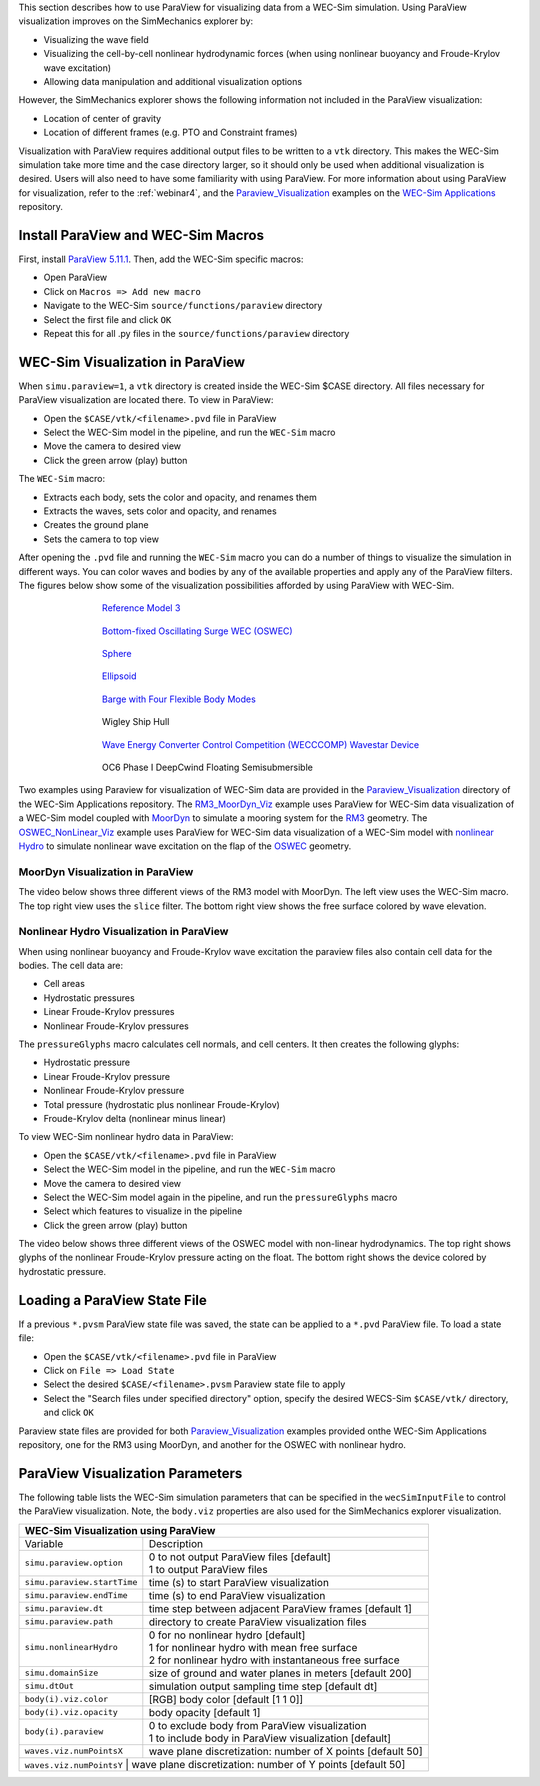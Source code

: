 

This section describes how to use ParaView for visualizing data from a WEC-Sim simulation. 
Using ParaView visualization improves on the SimMechanics explorer by:

* Visualizing the wave field
* Visualizing the cell-by-cell nonlinear hydrodynamic forces (when using nonlinear buoyancy and Froude-Krylov wave excitation)
* Allowing data manipulation and additional visualization options

However, the SimMechanics explorer shows the following information not included in the ParaView visualization:

* Location of center of gravity
* Location of different frames (e.g. PTO and Constraint frames)

Visualization with ParaView requires additional output files to be written to a ``vtk`` directory. 
This makes the WEC-Sim simulation take more time and the case directory larger, so it should only be used when additional visualization is desired. 
Users will also need to have some familiarity with using ParaView.
For more information about using ParaView for visualization, refer to the :ref:`webinar4`, and the `Paraview_Visualization <https://github.com/WEC-Sim/WEC-Sim_Applications/tree/master/Paraview_Visualization>`_ examples on the `WEC-Sim Applications <https://github.com/WEC-Sim/WEC-Sim_Applications>`_ repository.


Install ParaView and WEC-Sim Macros
^^^^^^^^^^^^^^^^^^^^^^^^^^^^^^^^^^^^^^^^^^^^^^
First, install `ParaView 5.11.1 <http://www.paraview.org/>`_.  
Then, add the WEC-Sim specific macros:

* Open ParaView
* Click on ``Macros => Add new macro``
* Navigate to the WEC-Sim ``source/functions/paraview`` directory
* Select the first file and click ``OK``
* Repeat this for all .py files in the ``source/functions/paraview`` directory


WEC-Sim Visualization in ParaView
^^^^^^^^^^^^^^^^^^^^^^^^^^^^^^^^^^^^^^^^^^^^^^
When ``simu.paraview=1``, a ``vtk`` directory is created inside the WEC-Sim $CASE directory. 
All files necessary for ParaView visualization are located there.
To view in ParaView:

* Open the ``$CASE/vtk/<filename>.pvd`` file in ParaView
* Select the WEC-Sim model in the pipeline, and run the ``WEC-Sim`` macro
* Move the camera to desired view
* Click the green arrow (play) button

The ``WEC-Sim`` macro:

* Extracts each body, sets the color and opacity, and renames them
* Extracts the waves, sets color and opacity, and renames
* Creates the ground plane
* Sets the camera to top view


After opening the ``.pvd`` file and running the ``WEC-Sim`` macro you can do a number of things to visualize the simulation in different ways. 
You can color waves and bodies by any of the available properties and apply any of the ParaView filters. The figures below show some of the visualization possibilities afforded by using ParaView with WEC-Sim.


.. figure:: /_static/images/overview/rm3_iso_side.png
   :width: 400pt
   :figwidth: 400pt
   :align: center

   `Reference Model 3 <https://github.com/WEC-Sim/WEC-Sim/tree/master/examples/RM3>`_


.. figure:: /_static/images/overview/oswec_iso_side.png
   :width: 400pt
   :figwidth: 400pt
   :align: center

   `Bottom-fixed Oscillating Surge WEC (OSWEC) <https://github.com/WEC-Sim/WEC-Sim/tree/master/examples/OSWEC>`_


.. figure:: /_static/images/overview/sphere_freedecay_iso_side.png
   :width: 400pt
   :figwidth: 400pt
   :align: center

   `Sphere <https://github.com/WEC-Sim/WEC-Sim_Applications/tree/master/Free_Decay>`_


.. figure:: /_static/images/overview/ellipsoid_iso_side.png
   :width: 400pt
   :figwidth: 400pt
   :align: center

   `Ellipsoid <https://github.com/WEC-Sim/WEC-Sim_Applications/tree/master/Nonlinear_Hydro>`_


.. figure:: /_static/images/overview/gbm_iso_side.png
   :width: 400pt
   :figwidth: 400pt
   :align: center

   `Barge with Four Flexible Body Modes <https://github.com/WEC-Sim/WEC-Sim_Applications/tree/master/Generalized_Body_Modes>`_


.. figure:: /_static/images/overview/wigley_iso_side.png
   :width: 400pt
   :figwidth: 400pt
   :align: center

   Wigley Ship Hull


.. figure:: /_static/images/overview/wecccomp_iso_side.png
   :width: 400pt
   :figwidth: 400pt
   :align: center

   `Wave Energy Converter Control Competition (WECCCOMP) Wavestar Device <https://github.com/WEC-Sim/WECCCOMP>`_

.. figure:: /_static/images/overview/oc6_iso_side.png
   :width: 400pt
   :figwidth: 400pt
   :align: center

   OC6 Phase I DeepCwind Floating Semisubmersible
   





Two examples using Paraview for visualization of WEC-Sim data are provided in the `Paraview_Visualization <https://github.com/WEC-Sim/WEC-Sim_Applications/tree/master/Paraview_Visualization>`_ directory of the WEC-Sim Applications repository.
The `RM3_MoorDyn_Viz <https://github.com/WEC-Sim/WEC-Sim_Applications/tree/master/Paraview_Visualization/RM3_MoorDyn_Viz>`_ example uses ParaView for WEC-Sim data visualization of a WEC-Sim model coupled with `MoorDyn <https://wec-sim.github.io/WEC-Sim/dev/user/advanced_features.html#moordyn>`_ to simulate a mooring system for the `RM3 <http://wec-sim.github.io/WEC-Sim/tutorials.html#two-body-point-absorber-rm3>`_ geometry.
The `OSWEC_NonLinear_Viz <https://github.com/WEC-Sim/WEC-Sim_Applications/tree/master/Paraview_Visualization/OSWEC_NonLinear_Viz>`_ example uses ParaView for WEC-Sim data visualization of a WEC-Sim model with `nonlinear Hydro <http://wec-sim.github.io/WEC-Sim/advanced_features.html#nonlinear-buoyancy-and-froude-krylov-excitation>`_ to simulate nonlinear wave excitation on the flap of the `OSWEC <http://wec-sim.github.io/WEC-Sim/tutorials.html#oscillating-surge-wec-oswec.>`_ geometry.

MoorDyn Visualization in ParaView
""""""""""""""""""""""""""""""""""""

The video below shows three different views of the RM3 model with MoorDyn.
The left view uses the WEC-Sim macro.
The top right view uses the ``slice`` filter.
The bottom right view shows the free surface colored by wave elevation.

.. raw:: html

        <iframe width="560" height="315" src="https://www.youtube.com/embed/yL6LHdYTBIo" title="YouTube video player" frameborder="0" allow="accelerometer; autoplay; clipboard-write; encrypted-media; gyroscope; picture-in-picture; web-share" allowfullscreen></iframe>




Nonlinear Hydro Visualization in ParaView
""""""""""""""""""""""""""""""""""""""""""""""
When using nonlinear buoyancy and Froude-Krylov wave excitation the paraview files also contain cell data for the bodies.
The cell data are:

* Cell areas
* Hydrostatic pressures
* Linear Froude-Krylov pressures
* Nonlinear Froude-Krylov pressures

The ``pressureGlyphs`` macro calculates cell normals, and cell centers. It then creates the following glyphs:

* Hydrostatic pressure
* Linear Froude-Krylov pressure
* Nonlinear Froude-Krylov pressure
* Total pressure (hydrostatic plus nonlinear Froude-Krylov)
* Froude-Krylov delta (nonlinear minus linear)

To view WEC-Sim nonlinear hydro data in ParaView:

* Open the ``$CASE/vtk/<filename>.pvd`` file in ParaView
* Select the WEC-Sim model in the pipeline, and run the ``WEC-Sim`` macro
* Move the camera to desired view
* Select the WEC-Sim model again in the pipeline, and run the ``pressureGlyphs`` macro
* Select which features to visualize in the pipeline
* Click the green arrow (play) button

The video below shows three different views of the OSWEC model with non-linear hydrodynamics.
The top right shows glyphs of the nonlinear Froude-Krylov pressure acting on the float. 
The bottom right shows the device colored by hydrostatic pressure.

 .. raw:: html

	<iframe width="560" height="315" src="https://www.youtube.com/embed/JfKxQ1AgQBk" title="YouTube video player" frameborder="0" allow="accelerometer; autoplay; clipboard-write; encrypted-media; gyroscope; picture-in-picture; web-share" allowfullscreen></iframe>


Loading a ParaView State File
^^^^^^^^^^^^^^^^^^^^^^^^^^^^^^^^^^^^^^^^^^^^^^
If a previous ``*.pvsm`` ParaView state file was saved, the state can be applied to a ``*.pvd`` ParaView file. To load a state file:

* Open the ``$CASE/vtk/<filename>.pvd`` file in ParaView
* Click on ``File => Load State``
* Select the desired ``$CASE/<filename>.pvsm`` Paraview state file to apply
* Select the "Search files under specified directory" option, specify the desired WECS-Sim ``$CASE/vtk/`` directory, and click ``OK``

Paraview state files are provided for both `Paraview_Visualization <https://github.com/WEC-Sim/WEC-Sim_Applications/tree/master/Paraview_Visualization>`_ examples provided onthe WEC-Sim Applications repository, one for the RM3 using MoorDyn, and another for the OSWEC with nonlinear hydro.


ParaView Visualization Parameters
^^^^^^^^^^^^^^^^^^^^^^^^^^^^^^^^^^^^^^^^^^^^^^
The following table lists the WEC-Sim simulation parameters that can be specified in the ``wecSimInputFile`` to control the ParaView visualization. Note, the ``body.viz`` properties are also used for the SimMechanics explorer visualization.

+----------------------------------------------------------------------------------------+
| WEC-Sim Visualization using ParaView                                                   |
+============================+===========================================================+
| Variable                   | Description                                               |
+----------------------------+-----------------------------------------------------------+
| | ``simu.paraview.option`` | | 0 to not output ParaView files [default]                |
|                            | | 1 to output ParaView files                              |
+----------------------------+-----------------------------------------------------------+
| ``simu.paraview.startTime``| time (s) to start ParaView visualization                  |
+----------------------------+-----------------------------------------------------------+
| ``simu.paraview.endTime``  | time (s) to end ParaView visualization                    |
+----------------------------+-----------------------------------------------------------+
| ``simu.paraview.dt``       | time step between adjacent ParaView frames [default 1]    |
+----------------------------+-----------------------------------------------------------+
| ``simu.paraview.path``     | directory to create ParaView visualization files          |
+----------------------------+-----------------------------------------------------------+
| | ``simu.nonlinearHydro``  | | 0 for no nonlinear hydro [default]                      |
|                            | | 1 for nonlinear hydro with mean free surface            |
|                            | | 2 for nonlinear hydro with instantaneous free surface   |
+----------------------------+-----------------------------------------------------------+
| ``simu.domainSize``        | size of ground and water planes in meters [default 200]   |
+----------------------------+-----------------------------------------------------------+
| ``simu.dtOut``             | simulation output sampling time step [default dt]         |
+----------------------------+-----------------------------------------------------------+
| ``body(i).viz.color``      | [RGB] body color [default [1 1 0]]                        |
+----------------------------+-----------------------------------------------------------+
| ``body(i).viz.opacity``    | body opacity [default 1]                                  |
+----------------------------+-----------------------------------------------------------+
| | ``body(i).paraview``     | | 0 to exclude body from ParaView visualization           |
|                            | | 1 to include body in ParaView visualization [default]   |
+----------------------------+-----------------------------------------------------------+
| ``waves.viz.numPointsX``   | wave plane discretization: number of X points [default 50]|
+----------------------------+-----------------------------------------------------------+
| ``waves.viz.numPointsY``   | wave plane discretization: number of Y points [default 50]|
+---------------------------+------------------------------------------------------------+